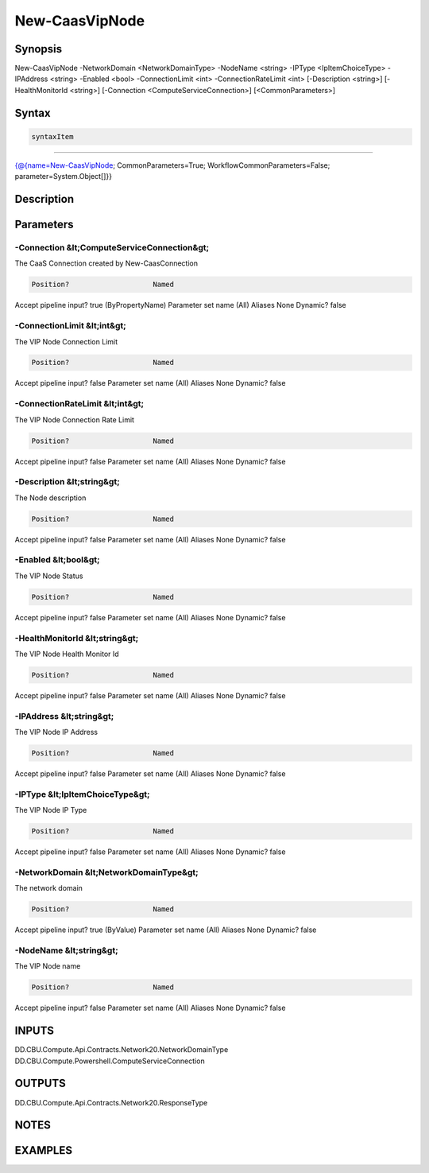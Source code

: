 ﻿New-CaasVipNode
===================

Synopsis
--------


New-CaasVipNode -NetworkDomain <NetworkDomainType> -NodeName <string> -IPType <IpItemChoiceType> -IPAddress <string> -Enabled <bool> -ConnectionLimit <int> -ConnectionRateLimit <int> [-Description <string>] [-HealthMonitorId <string>] [-Connection <ComputeServiceConnection>] [<CommonParameters>]


Syntax
------

.. code-block:: powershell

    syntaxItem                                                                                                 

----------                                                                                                 

{@{name=New-CaasVipNode; CommonParameters=True; WorkflowCommonParameters=False; parameter=System.Object[]}}


Description
-----------



Parameters
----------

-Connection &lt;ComputeServiceConnection&gt;
~~~~~~~~~

The CaaS Connection created by New-CaasConnection

.. code-block:: powershell

    Position?                    Named
Accept pipeline input?       true (ByPropertyName)
Parameter set name           (All)
Aliases                      None
Dynamic?                     false

 
-ConnectionLimit &lt;int&gt;
~~~~~~~~~

The VIP Node Connection Limit

.. code-block:: powershell

    Position?                    Named
Accept pipeline input?       false
Parameter set name           (All)
Aliases                      None
Dynamic?                     false

 
-ConnectionRateLimit &lt;int&gt;
~~~~~~~~~

The VIP Node Connection Rate Limit

.. code-block:: powershell

    Position?                    Named
Accept pipeline input?       false
Parameter set name           (All)
Aliases                      None
Dynamic?                     false

 
-Description &lt;string&gt;
~~~~~~~~~

The Node description

.. code-block:: powershell

    Position?                    Named
Accept pipeline input?       false
Parameter set name           (All)
Aliases                      None
Dynamic?                     false

 
-Enabled &lt;bool&gt;
~~~~~~~~~

The VIP Node Status

.. code-block:: powershell

    Position?                    Named
Accept pipeline input?       false
Parameter set name           (All)
Aliases                      None
Dynamic?                     false

 
-HealthMonitorId &lt;string&gt;
~~~~~~~~~

The VIP Node Health Monitor Id

.. code-block:: powershell

    Position?                    Named
Accept pipeline input?       false
Parameter set name           (All)
Aliases                      None
Dynamic?                     false

 
-IPAddress &lt;string&gt;
~~~~~~~~~

The VIP Node IP Address

.. code-block:: powershell

    Position?                    Named
Accept pipeline input?       false
Parameter set name           (All)
Aliases                      None
Dynamic?                     false

 
-IPType &lt;IpItemChoiceType&gt;
~~~~~~~~~

The VIP Node IP Type

.. code-block:: powershell

    Position?                    Named
Accept pipeline input?       false
Parameter set name           (All)
Aliases                      None
Dynamic?                     false

 
-NetworkDomain &lt;NetworkDomainType&gt;
~~~~~~~~~

The network domain

.. code-block:: powershell

    Position?                    Named
Accept pipeline input?       true (ByValue)
Parameter set name           (All)
Aliases                      None
Dynamic?                     false

 
-NodeName &lt;string&gt;
~~~~~~~~~

The VIP Node name

.. code-block:: powershell

    Position?                    Named
Accept pipeline input?       false
Parameter set name           (All)
Aliases                      None
Dynamic?                     false


INPUTS
------

DD.CBU.Compute.Api.Contracts.Network20.NetworkDomainType
DD.CBU.Compute.Powershell.ComputeServiceConnection


OUTPUTS
-------

DD.CBU.Compute.Api.Contracts.Network20.ResponseType


NOTES
-----



EXAMPLES
---------

